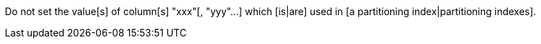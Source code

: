 Do not set the value[s] of column[s] "xxx"[, "yyy"...] which [is|are] used in [a partitioning index|partitioning indexes].